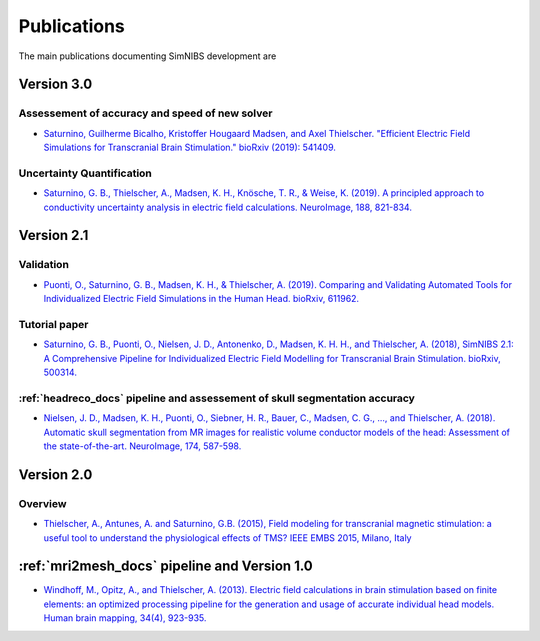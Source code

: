 .. _publications:

Publications
=============
The main publications documenting SimNIBS development are

Version 3.0
-----------

Assessement of accuracy and speed of new solver
''''''''''''''''''''''''''''''''''''''''''''''''

*  `Saturnino, Guilherme Bicalho, Kristoffer Hougaard Madsen, and Axel Thielscher. "Efficient Electric Field Simulations for Transcranial Brain Stimulation." bioRxiv (2019): 541409. <https://doi.org/10.1101/541409>`_


Uncertainty Quantification
''''''''''''''''''''''''''

* `Saturnino, G. B., Thielscher, A., Madsen, K. H., Knösche, T. R., & Weise, K. (2019). A principled approach to conductivity uncertainty analysis in electric field calculations. NeuroImage, 188, 821-834. <https://doi.org/10.1016/j.neuroimage.2018.12.053>`_



Version 2.1
-------------

Validation 
''''''''''
* `Puonti, O., Saturnino, G. B., Madsen, K. H., & Thielscher, A. (2019). Comparing and Validating Automated Tools for Individualized Electric Field Simulations in the Human Head. bioRxiv, 611962. <https://doi.org/10.1101/611962>`_ 

Tutorial paper
''''''''''''''
* `Saturnino, G. B., Puonti, O., Nielsen, J. D., Antonenko, D., Madsen, K. H. H., and
  Thielscher, A. (2018), SimNIBS 2.1: A Comprehensive Pipeline for Individualized Electric Field Modelling for Transcranial Brain Stimulation. bioRxiv, 500314. <https://doi.org/10.1101/500314>`_

:ref:`headreco_docs` pipeline and assessement of skull segmentation accuracy
'''''''''''''''''''''''''''''''''''''''''''''''''''''''''''''''''''''''''''''
* `Nielsen, J. D., Madsen, K. H., Puonti, O., Siebner, H. R., Bauer, C., Madsen, C. G., ..., and Thielscher, A. (2018). Automatic skull segmentation from MR images for realistic volume conductor models of the head: Assessment of the state-of-the-art. NeuroImage, 174, 587-598. <https://doi.org/10.1016/j.neuroimage.2018.03.001>`_

Version 2.0
------------

Overview
'''''''''
* `Thielscher, A., Antunes, A. and Saturnino, G.B. (2015), Field modeling for transcranial magnetic stimulation: a useful tool to understand the physiological effects of TMS? IEEE EMBS 2015, Milano, Italy <http://dx.doi.org/10.1109/EMBC.2015.7318340>`_

:ref:`mri2mesh_docs` pipeline and Version 1.0
----------------------------------------------

* `Windhoff, M., Opitz, A., and Thielscher, A. (2013). Electric field calculations in brain stimulation based on finite elements: an optimized processing pipeline for the generation and usage of accurate individual head models. Human brain mapping, 34(4), 923-935. <https://doi.org/10.1002/hbm.21479>`_

